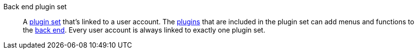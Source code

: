 [#back-end-plugin-set]
Back end plugin set:: A <<plugin-set,plugin set>> that’s linked to a user account. The <<plugin,plugins>> that are included in the plugin set can add menus and functions to the <<backend,back end>>. Every user account is always linked to exactly one plugin set.